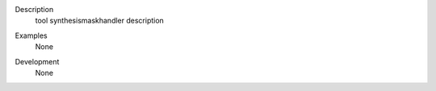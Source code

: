 

.. _Description:

Description
   tool synthesismaskhandler description

.. _Examples:

Examples
   None

.. _Development:

Development
   None